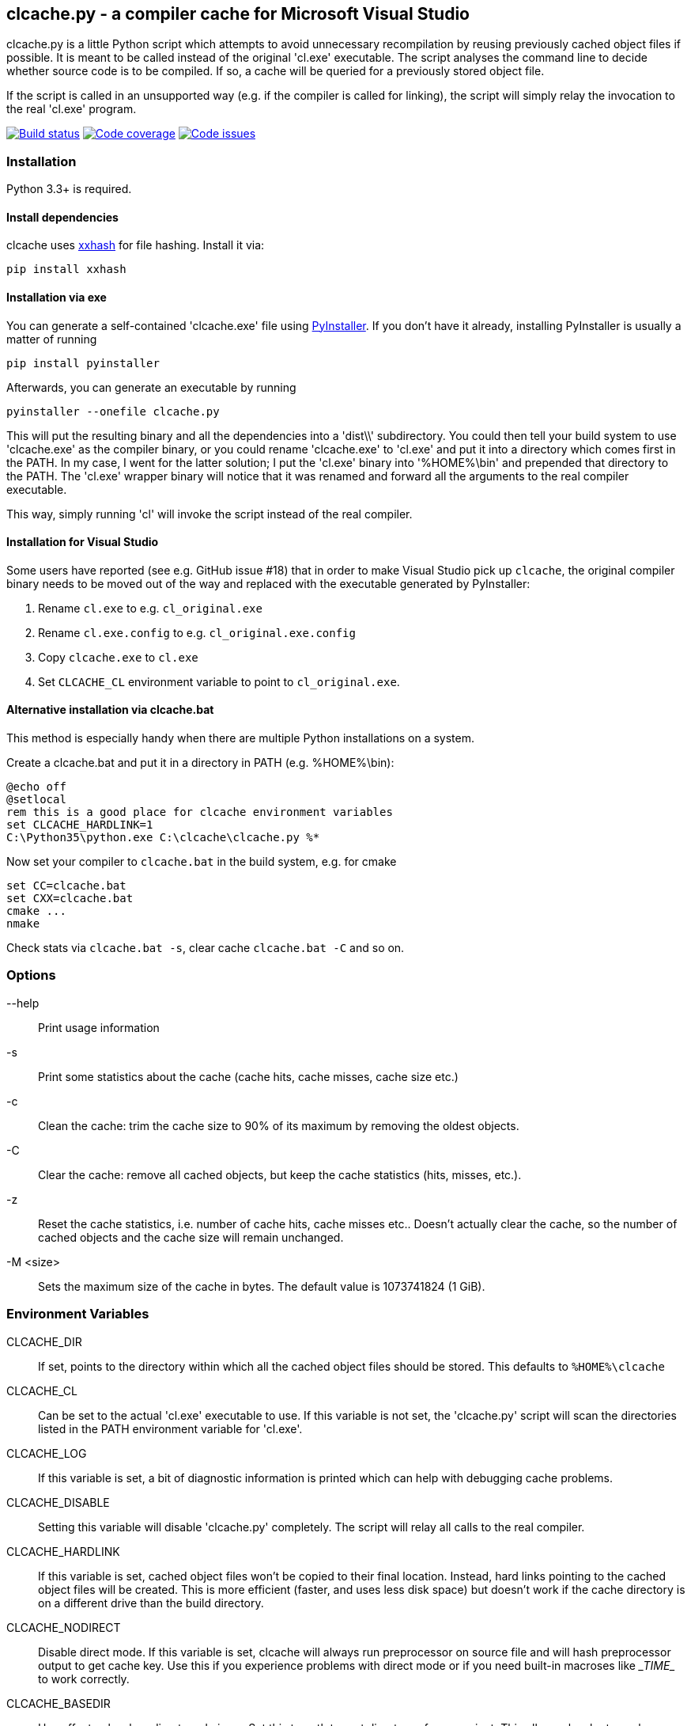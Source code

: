 clcache.py - a compiler cache for Microsoft Visual Studio
---------------------------------------------------------

clcache.py is a little Python script which attempts to avoid unnecessary
recompilation by reusing previously cached object files if possible. It
is meant to be called instead of the original 'cl.exe' executable. The
script analyses the command line to decide whether source code is
to be compiled. If so, a cache will be queried for a previously stored
object file.

If the script is called in an unsupported way (e.g. if the compiler is
called for linking), the script will simply relay the invocation to the real
'cl.exe' program.

image:https://ci.appveyor.com/api/projects/status/sf98y2686r00q6ga/branch/master?svg=true[Build status, link="https://ci.appveyor.com/project/frerich/clcache"]
image:https://codecov.io/gh/frerich/clcache/branch/master/graph/badge.svg[Code coverage, link="https://codecov.io/gh/frerich/clcache"]
image:https://www.quantifiedcode.com/api/v1/project/652606d7e4a94db0bf2da6f0e5778c94/badge.svg[Code issues, link="https://www.quantifiedcode.com/app/project/652606d7e4a94db0bf2da6f0e5778c94"]

Installation
~~~~~~~~~~~~

Python 3.3+ is required.

Install dependencies
^^^^^^^^^^^^^^^^^^^^

clcache uses https://pypi.python.org/pypi/xxhash[xxhash] for file hashing.
Install it via:

    pip install xxhash

Installation via exe
^^^^^^^^^^^^^^^^^^^^

You can generate a self-contained 'clcache.exe' file using
http://www.pyinstaller.org[PyInstaller]. If you don't have it already,
installing PyInstaller is usually a matter of running

    pip install pyinstaller

Afterwards, you can generate an executable by running

    pyinstaller --onefile clcache.py

This will put the resulting binary and all the dependencies into a 'dist\\'
subdirectory.  You could then tell your build system to use 'clcache.exe' as
the compiler binary, or you could rename 'clcache.exe' to 'cl.exe' and put it
into a directory which comes first in the +PATH+. In my case, I went for the
latter solution; I put the 'cl.exe' binary into '%HOME%\bin' and prepended that
directory to the +PATH+.  The 'cl.exe' wrapper binary will notice that it was
renamed and forward all the arguments to the real compiler executable.

This way, simply running 'cl' will invoke the script instead of the real
compiler.

Installation for Visual Studio
^^^^^^^^^^^^^^^^^^^^^^^^^^^^^^

Some users have reported (see e.g. GitHub issue #18) that in order to make Visual Studio pick up `clcache`, the original compiler binary needs to be moved out of the
way and replaced with the executable generated by PyInstaller:

1. Rename `cl.exe` to e.g. `cl_original.exe`
2. Rename `cl.exe.config` to e.g. `cl_original.exe.config`
3. Copy `clcache.exe` to `cl.exe`
4. Set `CLCACHE_CL` environment variable to point to `cl_original.exe`.

Alternative installation via clcache.bat
^^^^^^^^^^^^^^^^^^^^^^^^^^^^^^^^^^^^^^^^

This method is especially handy when there are multiple Python installations
on a system.

Create a clcache.bat and put it in a directory in PATH (e.g. %HOME%\bin):

    @echo off
    @setlocal
    rem this is a good place for clcache environment variables
    set CLCACHE_HARDLINK=1
    C:\Python35\python.exe C:\clcache\clcache.py %*

Now set your compiler to `clcache.bat` in the build system, e.g. for cmake

    set CC=clcache.bat
    set CXX=clcache.bat
    cmake ...
    nmake

Check stats via `clcache.bat -s`, clear cache `clcache.bat -C` and so on.

Options
~~~~~~~

--help::
    Print usage information
-s::
    Print some statistics about the cache (cache hits, cache misses, cache
    size etc.)
-c::
    Clean the cache: trim the cache size to 90% of its maximum by removing
    the oldest objects.
-C::
    Clear the cache: remove all cached objects, but keep the cache statistics
    (hits, misses, etc.).
-z::
    Reset the cache statistics, i.e. number of cache hits, cache misses etc..
    Doesn't actually clear the cache, so the number of cached objects and the
    cache size will remain unchanged.
-M <size>::
    Sets the maximum size of the cache in bytes.
    The default value is 1073741824 (1 GiB).

Environment Variables
~~~~~~~~~~~~~~~~~~~~~

CLCACHE_DIR::
    If set, points to the directory within which all the cached object files
    should be stored. This defaults to `%HOME%\clcache`
CLCACHE_CL::
    Can be set to the actual 'cl.exe' executable to use. If this variable is
    not set, the 'clcache.py' script will scan the directories listed in the
    +PATH+ environment variable for 'cl.exe'.
CLCACHE_LOG::
    If this variable is set, a bit of diagnostic information is printed which
    can help with debugging cache problems.
CLCACHE_DISABLE::
    Setting this variable will disable 'clcache.py' completely. The script will
    relay all calls to the real compiler.
CLCACHE_HARDLINK::
    If this variable is set, cached object files won't be copied to their
    final location. Instead, hard links pointing to the cached object files
    will be created. This is more efficient (faster, and uses less disk space)
    but doesn't work if the cache directory is on a different drive than the
    build directory.
CLCACHE_NODIRECT::
    Disable direct mode. If this variable is set, clcache will always run
    preprocessor on source file and will hash preprocessor output to get cache
    key. Use this if you experience problems with direct mode or if you need
    built-in macroses like \__TIME__ to work correctly.
CLCACHE_BASEDIR::
    Has effect only when direct mode is on. Set this to path to root directory
    of your project. This allows clcache to cache relative paths, so if you
    move your project to different directory, clcache will produce cache hits as
    before.
CLCACHE_OBJECT_CACHE_TIMEOUT_MS::
    Overrides the default ObjectCacheLock timeout (Default is 10 * 1000 ms).
    The ObjectCacheLock is used to give exclusive access to the cache, which is
    used by the clcache script. You may override this variable if you are
    getting ObjectCacheLockExceptions with return code 258 (which is the
    WAIT_TIMEOUT return code).
CLCACHE_PROFILE::
    If this variable is set, clcache will generate profiling information about
    how the runtime is spent in the clcache code. For each invocation, clcache
    will generate a file with a name similiar to 'clcache-<hashsum>.prof'. You
    can aggregate these files and generate a report by running the
    'showprofilereport.py' script.

Known limitations
~~~~~~~~~~~~~~~~~

* https://msdn.microsoft.com/en-us/library/kezkeayy.aspx[+INCLUDE+ and +LIBPATH+]
  environment variables are not supported.

How clcache works
~~~~~~~~~~~~~~~~~

clcache.py was designed to intercept calls to the actual cl.exe compiler
binary. Once an invocationw as intercepted, the command line is analyzed for
whether its a command line which just compiles a single source file into an
object file. This means that all of the following requirements on the command
line must be true:

* The +/link+ switch must not be present
* The +/c+ switch must be present
* The +/Zi+ switch must not be present (+/Z7+ is okay though)

If multiple source files are given on the command line, clcache.py wil invoke
itself multiple times while respecting an optional +/MP+ switch.

If all the above requirements are met, clcache forwards the call to the
preprocessor by replacing +/c+ with +/EP+ in the command line and then
invoking it. This will cause the complete preprocessed source code to be
printed. clcache then generates a hash sum out of

* The complete preprocessed source code
* The `normalized' command line
* The file size of the compiler binary
* The modification time of the compiler binary

The `normalized' command line is the given command line minus all switches
which either don't influence the generated object file (such as +/Fo+) or
which have already been covered otherwise. For instance, all switches which
merely influence the preprocessor can be skipped since their effect is already
implicitely contained in the preprocessed source code.

Once the hash sum was computed, it is used as a key (actually, a directory
name) in the cache (which is a directory itself). If the cache entry exists
already, it is supposed to contain a file with the stdout output of the
compiler as well as the previously generated object file. clcache will
copy the previously generated object file to the designated output path and
then print the contents of the stdout text file. That way, the script
behaves as if the actual compiler was invoked.

If the hash sum was not yet used in the cache, clcache will forward the
invocation to the actual compiler. Once the real compiler successfully
finished its work, the generated object file (as well as the output printed
by the compiler) is copied to the cache.

Caveats
~~~~~~~
For known caveats, please see the
https://github.com/frerich/clcache/wiki/Caveats[Caveats wiki page].

License Terms
~~~~~~~~~~~~~
The source code of this project is - unless explicitly noted otherwise in the
respective files - subject to the
https://opensource.org/licenses/BSD-3-Clause[BSD 3-Clause License].

Credits
~~~~~~~
clcache.py was written by mailto:raabe@froglogic.com[Frerich Raabe] with a lot
of help by mailto:vchigrin@yandex-team.ru[Slava Chigrin], Simon Warta, Tim
Blechmann and other contributors.

This program was heavily inspired by http://ccache.samba.org[ccache], a
compiler cache for the http://gcc.gnu.org[GNU Compiler Collection].

